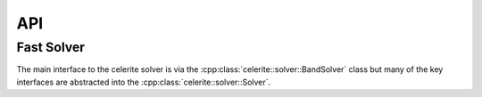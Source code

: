 .. _cpp-api:

API
===

Fast Solver
-----------

The main interface to the celerite solver is via the
:cpp:class:`celerite::solver::BandSolver` class but many of the key interfaces
are abstracted into the :cpp:class:`celerite::solver::Solver`.

.. doxygenclass:: celerite::solver::Solver
    :members:

.. doxygenclass:: celerite::solver::BandSolver
    :members:
